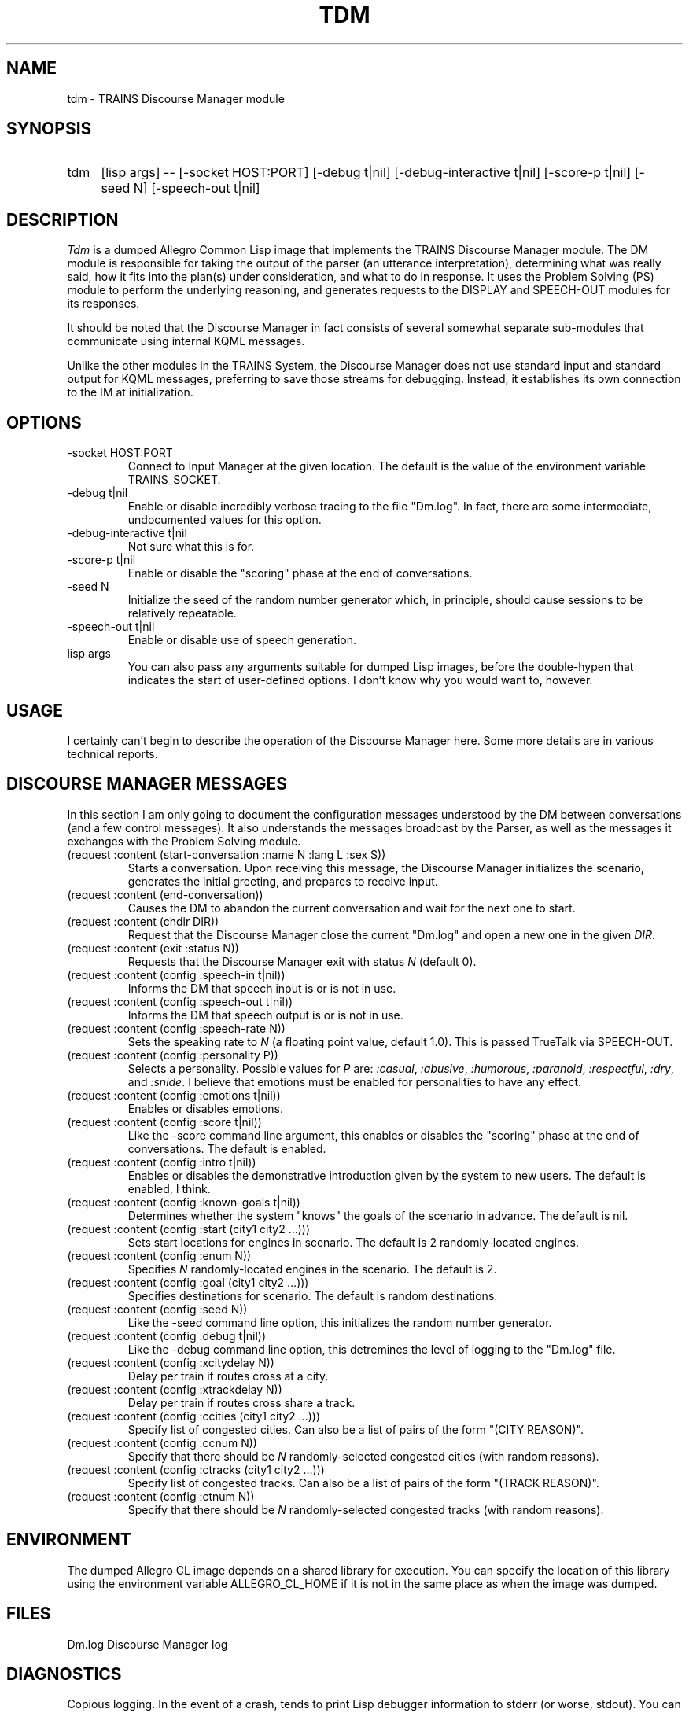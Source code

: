 .\" Time-stamp: <Tue Jan 14 16:38:27 EST 1997 ferguson>
.TH TDM 1 "14 Jan 1997" "TRAINS Project"
.SH NAME
tdm \- TRAINS Discourse Manager module
.SH SYNOPSIS
.IP tdm 4
[lisp\ args] \-\- 
[\-socket\ HOST:PORT]
[\-debug\ t|nil]
[\-debug\-interactive t|nil]
[\-score\-p t|nil]
[\-seed\ N]
[\-speech-out\ t|nil]
.SH DESCRIPTION
.PP
.I Tdm
is a dumped Allegro Common Lisp image that implements the TRAINS
Discourse Manager module. The DM module is responsible for taking the
output of the parser (an utterance interpretation), determining what
was really said, how it fits into the plan(s) under consideration, and
what to do in response. It uses the Problem Solving (PS) module to
perform the underlying reasoning, and generates requests to the
DISPLAY and SPEECH-OUT modules for its responses.
.PP
It should be noted that the Discourse Manager in fact consists of
several somewhat separate sub-modules that communicate using internal
KQML messages.
.PP
Unlike the other modules in the TRAINS System, the Discourse Manager
does not use standard input and standard output for KQML messages,
preferring to save those streams for debugging. Instead, it
establishes its own connection to the IM at initialization.
.SH OPTIONS
.IP "-socket HOST:PORT"
Connect to Input Manager at the given location. The default is the
value of the environment variable TRAINS_SOCKET.
.IP "-debug t|nil"
Enable or disable incredibly verbose tracing to the file "Dm.log". In
fact, there are some intermediate, undocumented values for this
option.
.IP "-debug-interactive t|nil"
Not sure what this is for.
.IP "-score-p t|nil"
Enable or disable the "scoring" phase at the end of conversations.
.IP "-seed N"
Initialize the seed of the random number generator which, in
principle, should cause sessions to be relatively repeatable.
.IP "-speech-out t|nil"
Enable or disable use of speech generation.
.IP "lisp args"
You can also pass any arguments suitable for dumped Lisp images,
before the double-hypen that indicates the start of user-defined
options. I don't know why you would want to, however.
.SH USAGE
.PP
I certainly can't begin to describe the operation of the Discourse
Manager here. Some more details are in various technical reports.
.SH "DISCOURSE MANAGER MESSAGES"
.PP
In this section I am only going to document the configuration messages
understood by the DM between conversations (and a few control
messages). It also understands the messages broadcast by the Parser,
as well as the messages it exchanges with the Problem Solving module.
.IP "(request :content (start\-conversation :name N :lang L :sex S))"
Starts a conversation. Upon receiving this message, the Discourse
Manager initializes the scenario, generates the initial greeting, and
prepares to receive input.
.IP "(request :content (end\-conversation))"
Causes the DM to abandon the current conversation and wait for the
next one to start.
.IP "(request :content (chdir DIR))"
Request that the Discourse Manager close the current "Dm.log" and open a
new one in the given
.IR DIR .
.IP "(request :content (exit :status N))"
Requests that the Discourse Manager exit with status
.I N
(default 0).
.IP "(request :content (config :speech-in t|nil))"
Informs the DM that speech input is or is not in use.
.IP "(request :content (config :speech-out t|nil))"
Informs the DM that speech output is or is not in use.
.IP "(request :content (config :speech-rate N))"
Sets the speaking rate to
.I N
(a floating point value, default 1.0). This is passed TrueTalk via
SPEECH-OUT.
.IP "(request :content (config :personality P))"
Selects a personality. Possible values for
.I P
are:
.IR :casual ,
.IR :abusive ,
.IR :humorous ,
.IR :paranoid ,
.IR :respectful ,
.IR :dry ,
and
.IR :snide .
I believe that emotions must be enabled for personalities to have any
effect.
.IP "(request :content (config :emotions t|nil))"
Enables or disables emotions.
.IP "(request :content (config :score t|nil))"
Like the -score command line argument, this enables or disables the
"scoring" phase at the end of conversations. The default is enabled.
.IP "(request :content (config :intro t|nil))"
Enables or disables the demonstrative introduction given by the system
to new users. The default is enabled, I think.
.IP "(request :content (config :known-goals t|nil))"
Determines whether the system "knows" the goals of the scenario in
advance. The default is nil.
.IP "(request :content (config :start (city1 city2 ...)))"
Sets start locations for engines in scenario. The default is 2
randomly-located engines.
.IP "(request :content (config :enum N))"
Specifies
.I N
randomly-located engines in the scenario. The default is 2.
.IP "(request :content (config :goal (city1 city2 ...)))"
Specifies destinations for scenario. The default is random
destinations.
.IP "(request :content (config :seed N))"
Like the -seed command line option, this initializes the random number
generator.
.IP "(request :content (config :debug t|nil))"
Like the -debug command line option, this detremines the level of
logging to the "Dm.log" file.
.IP "(request :content (config :xcitydelay N))"
Delay per train if routes cross at a city.
.IP "(request :content (config :xtrackdelay N))"
Delay per train if routes cross share a track.
.IP "(request :content (config :ccities (city1 city2 ...)))"
Specify list of congested cities. Can also be a list of pairs of the
form "(CITY REASON)".
.IP "(request :content (config :ccnum N))"
Specify that there should be
.I N
randomly-selected congested cities (with random reasons).
.IP "(request :content (config :ctracks (city1 city2 ...)))"
Specify list of congested tracks. Can also be a list of pairs of the
form "(TRACK REASON)".
.IP "(request :content (config :ctnum N))"
Specify that there should be
.I N
randomly-selected congested tracks (with random reasons).
.SH ENVIRONMENT
.PP
The dumped Allegro CL image depends on a shared library for execution.
You can specify the location of this library using the environment
variable ALLEGRO_CL_HOME if it is not in the same place as when the
image was dumped.
.SH FILES
.PP
Dm.log		Discourse Manager log
.SH DIAGNOSTICS
.PP
Copious logging. In the event of a crash, tends to print Lisp debugger
information to stderr (or worse, stdout). You can occasionally get
into the Lisp debugger, if -debug was not nil.
.SH SEE ALSO
.PP
trains(1)
.SH BUGS
.PP
Nah... ;-)
.SH AUTHOR
.PP
Brad Miller (miller@cs.rochester.edu).
